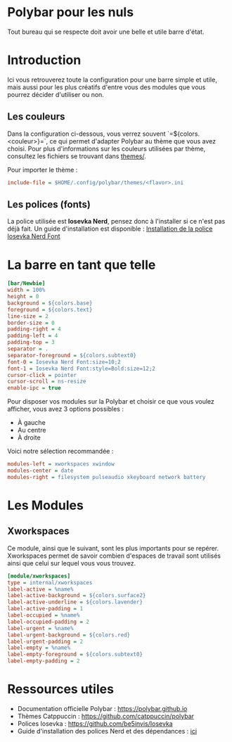 * Polybar pour les nuls
Tout bureau qui se respecte doit avoir une belle et utile barre d'état.

* Introduction
Ici vous retrouverez toute la configuration pour une barre simple et utile, mais aussi pour les plus créatifs d'entre vous des modules que vous pourrez décider d'utiliser ou non.

** Les couleurs
Dans la configuration ci-dessous, vous verrez souvent `=${colors.<couleur>}=`, ce qui permet d'adapter Polybar au thème que vous avez choisi.  
Pour plus d'informations sur les couleurs utilisées par thème, consultez les fichiers se trouvant dans [[file:themes/][themes/]].

Pour importer le thème :  
#+begin_src ini
include-file = $HOME/.config/polybar/themes/<flavor>.ini
#+end_src

** Les polices (fonts)
La police utilisée est **Iosevka Nerd**, pensez donc à l'installer si ce n'est pas déjà fait.  
Un guide d'installation est disponible : [[file:../../README.org::#install-iosevka-font][Installation de la police Iosevka Nerd Font]]

* La barre en tant que telle
#+begin_src ini
[bar/Newbie]
width = 100%
height = 0
background = ${colors.base}
foreground = ${colors.text}
line-size = 2
border-size = 0
padding-right = 4
padding-left = 4
padding-top = 3
separator = .
separator-foreground = ${colors.subtext0}
font-0 = Iosevka Nerd Font:size=10;2
font-1 = Iosevka Nerd Font:style=Bold:size=12;2
cursor-click = pointer
cursor-scroll = ns-resize
enable-ipc = true
#+end_src

Pour disposer vos modules sur la Polybar et choisir ce que vous voulez afficher, vous avez 3 options possibles :  
- À gauche  
- Au centre  
- À droite  

Voici notre sélection recommandée :  
#+begin_src ini
modules-left = xworkspaces xwindow
modules-center = date
modules-right = filesystem pulseaudio xkeyboard network battery
#+end_src

* Les Modules

** Xworkspaces

Ce module, ainsi que le suivant, sont les plus importants pour se repérer.
Xworkspaces permet de savoir combien d'espaces de travail sont utilisés ainsi que celui sur lequel vous vous trouvez.

#+begin_src ini
[module/xworkspaces]
type = internal/xworkspaces
label-active = %name%
label-active-background = ${colors.surface2}
label-active-underline = ${colors.lavender}
label-active-padding = 1
label-occupied = %name%
label-occupied-padding = 2
label-urgent = %name%
label-urgent-background = ${colors.red}
label-urgent-padding = 2
label-empty = %name%
label-empty-foreground = ${colors.subtext0}
label-empty-padding = 2
#+end_src

* Ressources utiles
- Documentation officielle Polybar : https://polybar.github.io  
- Thèmes Catppuccin : https://github.com/catppuccin/polybar  
- Polices Iosevka : https://github.com/be5invis/Iosevka  
- Guide d'installation des polices Nerd et des dépendances : [[file:../../README.org][ici]]
